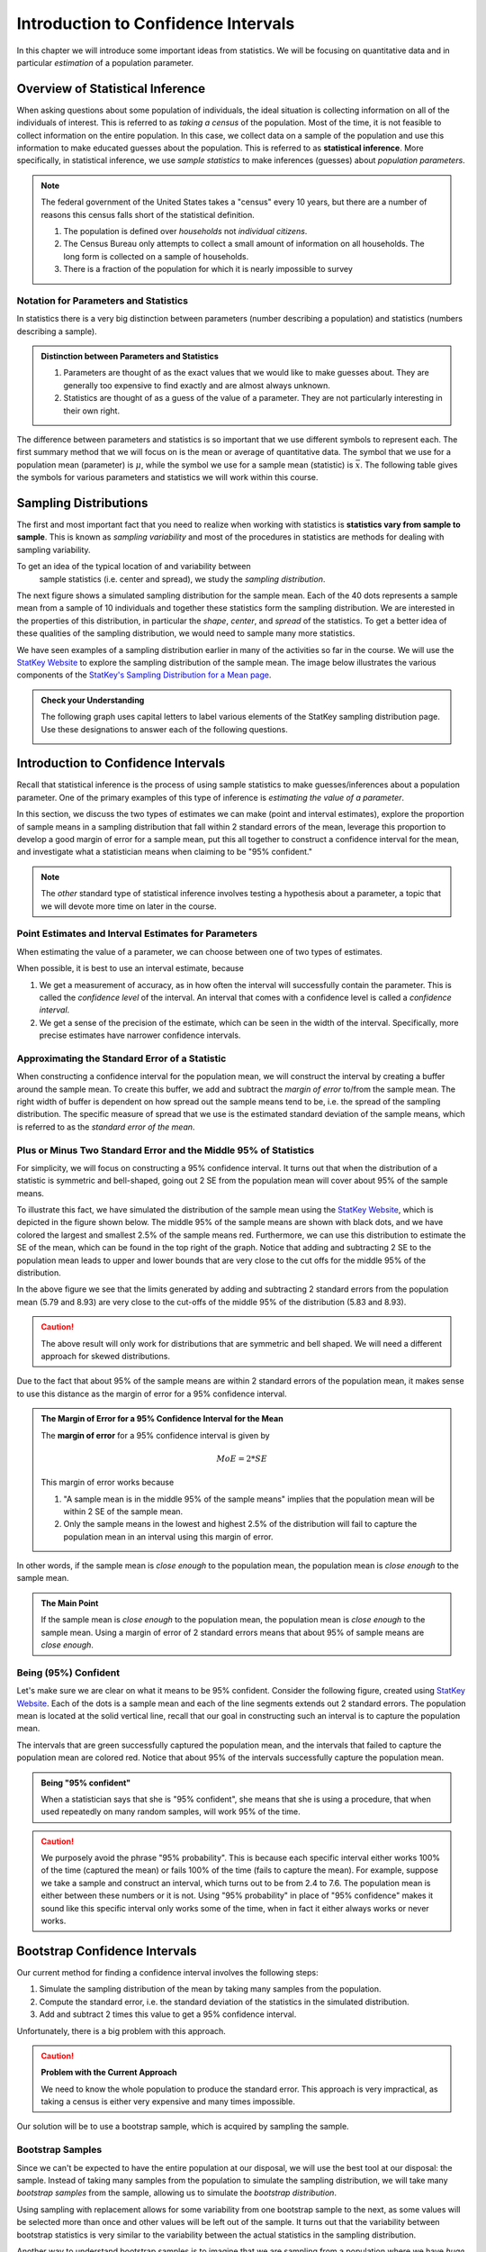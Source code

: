 Introduction to Confidence Intervals
====================================

In this chapter we will introduce some important ideas from statistics.  We
will be focusing on quantitative data and in particular *estimation* of a 
population parameter.

Overview of Statistical Inference
---------------------------------

.. raw:: html

    <div class="embed-responsive embed-responsive-16by9 col-xs-12 text-center">
    <iframe id="kaltura_player" src="https://cdnapisec.kaltura.com/p/812561/sp/81256100/embedIframeJs/uiconf_id/33140371/partner_id/812561?iframeembed=true&playerId=kaltura_player&entry_id=0_avjiobd9&flashvars[mediaProtocol]=rtmp&amp;flashvars[streamerType]=rtmp&amp;flashvars[streamerUrl]=rtmp://www.kaltura.com:1935&amp;flashvars[rtmpFlavors]=1&amp;flashvars[localizationCode]=en&amp;flashvars[leadWithHTML5]=true&amp;flashvars[sideBarContainer.plugin]=true&amp;flashvars[sideBarContainer.position]=left&amp;flashvars[sideBarContainer.clickToClose]=true&amp;flashvars[chapters.plugin]=true&amp;flashvars[chapters.layout]=vertical&amp;flashvars[chapters.thumbnailRotator]=false&amp;flashvars[streamSelector.plugin]=true&amp;flashvars[EmbedPlayer.SpinnerTarget]=videoHolder&amp;flashvars[dualScreen.plugin]=true&amp;&wid=0_gftztrz5" width="420" height="336" allowfullscreen webkitallowfullscreen mozAllowFullScreen frameborder="0"></iframe>
    </div>

When asking questions about some population of individuals, the ideal situation
is collecting information on all of the individuals of interest.  This is referred
to as *taking a census* of the population.  Most of the time, it is not feasible
to collect information on the entire population.  In this case, we collect data
on a sample of the population and use this information to make educated guesses
about the population.  This is referred to as **statistical inference**.  More
specifically, in statistical inference, we use *sample statistics* to make
inferences (guesses) about *population parameters*.

.. glossary::
    Statistical Inference
        The process of making educated guess about population parameters using
        information collected from a random sample, e.g. a sample statistic.

|image0|


.. note::

    The federal government of the United States takes a "census" every 10 years,
    but there are a number of reasons this census falls short of the statistical
    definition.

    1. The population is defined over *households* not *individual citizens*. 
    2. The Census Bureau only attempts to collect a small amount of information on all households.  The long form is collected on a sample of households.
    3. There is a fraction of the population for which it is nearly impossible to survey

Notation for Parameters and Statistics
++++++++++++++++++++++++++++++++++++++

In statistics there is a very big distinction between parameters (number
describing a population) and statistics (numbers describing a sample).

.. admonition:: Distinction between Parameters and Statistics

    1. Parameters are thought of as the exact values that we would like to make guesses about.  They are generally too expensive to find exactly and are almost always unknown.
    2. Statistics are thought of as a guess of the value of a parameter.  They are not particularly interesting in their own right. 

The difference between parameters and statistics is so important that we use
different symbols to represent each.  The first summary method that we will 
focus on is the mean or average of quantitative data.  The symbol that we use
for a population mean (parameter) is :math:`\mu`, while the symbol we use for a
sample mean (statistic) is :math:`\bar{x}`.  The following table gives the
symbols for various parameters and statistics we will work within this
course.

|image1|

Sampling Distributions
----------------------

.. raw:: html

    <div class="embed-responsive embed-responsive-16by9 col-xs-12 text-center">
    <iframe id="kaltura_player" src="https://cdnapisec.kaltura.com/p/812561/sp/81256100/embedIframeJs/uiconf_id/33140371/partner_id/812561?iframeembed=true&playerId=kaltura_player&entry_id=0_gg1rn336&flashvars[mediaProtocol]=rtmp&amp;flashvars[streamerType]=rtmp&amp;flashvars[streamerUrl]=rtmp://www.kaltura.com:1935&amp;flashvars[rtmpFlavors]=1&amp;flashvars[localizationCode]=en&amp;flashvars[leadWithHTML5]=true&amp;flashvars[sideBarContainer.plugin]=true&amp;flashvars[sideBarContainer.position]=left&amp;flashvars[sideBarContainer.clickToClose]=true&amp;flashvars[chapters.plugin]=true&amp;flashvars[chapters.layout]=vertical&amp;flashvars[chapters.thumbnailRotator]=false&amp;flashvars[streamSelector.plugin]=true&amp;flashvars[EmbedPlayer.SpinnerTarget]=videoHolder&amp;flashvars[dualScreen.plugin]=true&amp;&wid=0_vl739nux" width="420" height="336" allowfullscreen webkitallowfullscreen mozAllowFullScreen frameborder="0"></iframe>
    </div>

The first and most important fact that you need to realize when working with
statistics is **statistics vary from sample to sample**.  This is known as
*sampling variability* and most of the procedures in statistics are methods for
dealing with sampling variability.

.. glossary::
    Sampling Variability
        **Sampling variability** refers to the natural variation in statistics taken
        from different samples. It is very important to quantify this variability.
    Standard Error
        The **standard error** is the estimated standard deviation of the
        sample statistics.  It is an important measure of sampling variability.

To get an idea of the typical location of and variability between
 sample statistics (i.e. center and spread), we study the *sampling distribution*.

.. glossary::
    Sampling Distribution
        The **sampling distribution** is the distribution of a statistic
        constructed by repeatedly sampling from the same population using 
        the same sample size.

The next figure shows a simulated sampling distribution for the sample mean.
Each of the 40 dots represents a sample mean from a sample of 10 individuals 
and together these statistics form the sampling distribution.  We are 
interested in the properties of this distribution, in particular the 
*shape*, *center*, and *spread* of the statistics.  To get a better idea of
these qualities of the sampling distribution, we would need to sample many more
statistics.

|image2|

.. mchoice:: mc_samp_dist_definition
    :answer_a: The distribution of the sample.
    :answer_b: The distribution of population parameter.
    :answer_c: The distribution of the sample statistic.
    :correct: c
    :feedback_a: This answer is not specific enough, what exactly do we collect from each sample?
    :feedback_b: The parameter is one fixed value and doesn't vary.  Talking about the distribution of a parameter is therefore pointless.

    The sampling distribution is ...

We have seen examples of a sampling distribution earlier in many of the
activities so far in the course.  We will use the `StatKey Website
<http://www.lock5stat.com/StatKey/index.html>`_ to explore the sampling
distribution of the sample mean.  The image below illustrates the various
components of the `StatKey's Sampling Distribution for a Mean page
<http://www.lock5stat.com/StatKey/sampling_1_quant/sampling_1_quant.html>`_.

|image3|

.. admonition:: Check your Understanding

    The following graph uses capital letters to label various elements of the
    StatKey sampling distribution page.  Use these designations to answer each
    of the following questions.

    |image4|


    .. mchoice:: mc_parts_samp_dist_1
        :answer_a: A
        :answer_b: B
        :answer_c: C
        :answer_d: D
        :correct: c

        The mean and standard error (standard deviation) of the sampling distribution are located
        at ....

    .. mchoice:: mc_parts_samp_dist_2
        :answer_a: A
        :answer_b: B
        :answer_c: C
        :answer_d: D
        :correct: b

        The sampling distribution is illustrated by ...

    .. mchoice:: mc_parts_samp_dist_3
        :answer_a: A
        :answer_b: B
        :answer_c: C
        :answer_d: D
        :correct: a

        A sample statistic (in this case a sample mean) is illustrated by ...

    .. mchoice:: mc_parts_samp_dist_4
        :answer_a: A
        :answer_b: B
        :answer_c: C
        :answer_d: D
        :correct: d

        A population parameter (in this case a population mean) is located at ...

.. TODO:: Add examples of computing the p-value using StatKey on the sampling distribution

.. TODO:: Add in a section on the central limit theorem either here or in the theory section.
Introduction to Confidence Intervals
------------------------------------

.. raw:: html

    <div class="embed-responsive embed-responsive-16by9 col-xs-12 text-center">
   <iframe id="kaltura_player" src="https://cdnapisec.kaltura.com/p/812561/sp/81256100/embedIframeJs/uiconf_id/33140371/partner_id/812561?iframeembed=true&playerId=kaltura_player&entry_id=0_uavvslod&flashvars[mediaProtocol]=rtmp&amp;flashvars[streamerType]=rtmp&amp;flashvars[streamerUrl]=rtmp://www.kaltura.com:1935&amp;flashvars[rtmpFlavors]=1&amp;flashvars[localizationCode]=en&amp;flashvars[leadWithHTML5]=true&amp;flashvars[sideBarContainer.plugin]=true&amp;flashvars[sideBarContainer.position]=left&amp;flashvars[sideBarContainer.clickToClose]=true&amp;flashvars[chapters.plugin]=true&amp;flashvars[chapters.layout]=vertical&amp;flashvars[chapters.thumbnailRotator]=false&amp;flashvars[streamSelector.plugin]=true&amp;flashvars[EmbedPlayer.SpinnerTarget]=videoHolder&amp;flashvars[dualScreen.plugin]=true&amp;&wid=0_7t0i2d8n" width="420" height="336" allowfullscreen webkitallowfullscreen mozAllowFullScreen frameborder="0"></iframe>
    </div>

Recall that statistical inference is the process of using sample statistics to
make guesses/inferences about a population parameter.  One of the primary
examples of this type of inference is *estimating the value of a parameter*.

In this section, we discuss the two types of estimates we can make (point and
interval estimates), explore the proportion of sample means in a sampling
distribution that fall within 2 standard errors of the mean, leverage this
proportion to develop a good margin of error for a sample mean, put this all
together to construct a confidence interval for the mean, and investigate what
a statistician means when claiming to be "95% confident."

.. note::

    The *other* standard type of statistical inference involves testing a
    hypothesis about a parameter, a topic that we will devote more time on later
    in the course.

Point Estimates and Interval Estimates for Parameters
+++++++++++++++++++++++++++++++++++++++++++++++++++++

When estimating the value of a parameter, we can choose between one of two types
of estimates.

.. glossary::
    Point Estimate
        A **point estimate** is a single values estimate of the parameter (i.e.
        one number).  Examples of point estimates are sample statistics like the
        sample mean and sample standard deviation that are used as point
        estimates for the population mean and population standard deviation,
        respectively.
    Interval Estimate
       An **interval estimate** consists of a range of values that we believe
       are likely to contain the actual parameter.  Interval estimates usually
       come with a measure of how confident we are in the estimate (e.g. 95%
       confident).

When possible, it is best to use an interval estimate, because

1. We get a measurement of accuracy, as in how often the interval will 
   successfully contain the parameter.  This is called the *confidence level* 
   of the interval. An interval that comes with a confidence level is called a 
   *confidence interval*.
2. We get a sense of the precision of the estimate, which can be seen in the
   width of the interval.  Specifically, more precise estimates have narrower
   confidence intervals.

.. mchoice:: mc_type_estimate_1
    :answer_a: Point Estimate
    :answer_b: Interval Estimate
    :correct: a

    We estimate that the population mean height of all Winona State students to be 67 inches.  This is an example of a ...

.. mchoice:: mc_type_estimate_2
    :answer_a: Point Estimate
    :answer_b: Interval Estimate
    :correct: b

    We estimate that the population mean height of all Winona State students is between 65 and 69 inches.

.. TODO:: Add a section about biased guesses with pictures. Goal: Why the parameter in the middle is good

Approximating the Standard Error of a Statistic
+++++++++++++++++++++++++++++++++++++++++++++++

When constructing a confidence interval for the population mean, we will
construct the interval by creating a buffer around the sample mean.  To create
this buffer, we add and subtract the *margin of error* to/from the sample mean.  
The right width of buffer is dependent on how 
spread out the sample means tend to be, i.e. the spread of the sampling 
distribution.  The specific measure of spread that we use is the estimated 
standard deviation of the sample means, which is referred to as the 
*standard error of the mean*.

.. glossary::
    Margin of Error
        The **margin of error** is the buffer that is added to and subtracted 
        from the sample mean to construct an interval with a good chance of 
        containing the population mean.
    Standard Error of the Mean
        Our estimate of the standard deviation of all sample means, taken from
        random samples of the same size, is called **the standard error of the
        mean** and demoted with SE.

.. mchoice:: mc_definition_SE
    :answer_a:  the amount of buffer that is added to and subtracted from the sample mean.
    :answer_b:  a common mistake made by students in a statistics class when calculating the mean.
    :answer_c: the estimated standard deviation of the distribution of sample means.
    :correct: c

    The standard error of the mean is ...

Plus or Minus Two Standard Error and the Middle 95% of Statistics
+++++++++++++++++++++++++++++++++++++++++++++++++++++++++++++++++

For simplicity, we will focus on constructing a 95% confidence interval.  It
turns out that when the distribution of a statistic is symmetric and
bell-shaped, going out 2 SE from the population mean will cover about 95% of the
sample means.

To illustrate this fact, we have simulated the distribution of the sample mean
using the `StatKey Website
<http://www.lock5stat.com/StatKey/sampling_1_quant/sampling_1_quant.html>`_,
which is depicted in the figure shown below.  The middle 95% of the sample means
are shown with black dots, and we have colored the largest and smallest 2.5% of
the sample means red.  Furthermore, we can use this distribution to estimate the
SE of the mean, which can be found in the top right of the graph. Notice that 
adding and subtracting 2 SE to the population mean leads to upper and lower
bounds that are very close to the cut offs for the middle 95% of the
distribution. 

|image5|

In the above figure we see that the limits generated by adding and subtracting 2
standard errors from the population mean (5.79 and 8.93) are very close to the cut-offs of
the middle 95% of the distribution (5.83 and 8.93).

.. caution::

    The above result will only work for distributions that are symmetric and
    bell shaped.  We will need a different approach for skewed distributions.

Due to the fact that about 95% of the sample means are within 2 standard errors
of the population mean, it makes sense to use this distance as the margin of
error for a 95% confidence interval.

.. admonition:: The Margin of Error for a 95% Confidence Interval for the Mean

    The **margin of error** for a 95% confidence interval is given by

    .. math::

        MoE = 2*SE

    This margin of error works because

    1. "A sample mean is in the middle 95% of the sample means" implies that the
       population mean will be within 2 SE of the sample mean.  
    2. Only the sample means in the lowest and highest 2.5% of the distribution
       will fail to capture the population mean in an interval using this
       margin of error.

In other words, if the sample mean is *close enough* to the population mean, the
population mean is *close enough* to the sample mean.

.. admonition:: The Main Point

    If the sample mean is *close enough* to the population mean, the population 
    mean is *close enough* to the sample mean.  Using a margin of error of 2
    standard errors means that about 95% of sample means are *close enough*.

          
.. mchoice:: mc_margin_95_percent
    :answer_a: 100%
    :answer_b: 95%
    :answer_c: We can't determine X, as the samples were randomly selected.
    :correct: b
    :feedback_a: You are too *confident* (that is a statistics joke)
    :feedback_c: While random samples are uncertain in the short term, they are predicitable in the long run.

     The interval constructed by adding and subtracting 2 SE to/from the
     population mean will contain X% of the sample means.  Identify the value of
     X.

Being (95%) Confident
+++++++++++++++++++++

Let's make sure we are clear on what it means to be 95% confident. Consider the
following figure, created using `StatKey Website
<http://www.lock5stat.com/StatKey/sampling_1_quant/sampling_1_quant.html>`_.
Each of the dots is a sample mean and each of the line segments extends out 2
standard errors.  The population mean is located at the solid vertical line,
recall that our goal in constructing such an interval is to capture the
population mean.

|image6|

The intervals that are green successfully captured the population mean, and the
intervals that failed to capture the population mean are colored red.  Notice
that about 95% of the intervals successfully capture the population mean.

.. admonition:: Being "95% confident"

    When a statistician says that she is "95% confident", she means that she is
    using a procedure, that when used repeatedly on many random samples, will
    work 95% of the time.

.. caution::

    We purposely avoid the phrase "95% probability".  This is because each
    specific interval either works 100% of the time (captured the mean) or fails
    100% of the time (fails to capture the mean).  For example, suppose we take
    a sample and construct an interval, which turns out to be from 2.4 to 7.6.
    The population mean is either between these numbers or it is not.  Using
    "95% probability" in place of "95% confidence" makes it sound like this
    specific interval only works some of the time, when in fact it either always
    works or never works.

.. mchoice:: mc_meaning_of_confidence
    :answer_a: We are really pretty sure of the result.
    :answer_b: The interval we constructed from a specific sample will work 95% of the time.
    :answer_c: We are using a procedure that works 95% of the time, when applied to many, many samples.
    :correct: c
    :feedback_a: This answer is too vague, try being more specific.
    :feedback_b: Unfortunately, any single interval either works 100% of the time or 0% of the time.
    :feedback_c: Statisticians define success "in the long run."

    To a statistician, what does it mean to be "95% confident"?
Bootstrap Confidence Intervals
------------------------------

Our current method for finding a confidence interval involves the following
steps:

1. Simulate the sampling distribution of the mean by taking many samples from
   the population.
2. Compute the standard error, i.e. the standard deviation of the statistics 
   in the simulated distribution. 
3. Add and subtract 2 times this value to get a 95% confidence interval.

Unfortunately, there is a big problem with this approach.

.. caution:: 

    **Problem with the Current Approach**

    We need to know the whole population to produce the standard error.  This
    approach is very impractical, as taking a census is either very expensive
    and many times impossible.

Our solution will be to use a bootstrap sample, which is acquired by sampling the
sample.

Bootstrap Samples
+++++++++++++++++


.. raw:: html

    <div class="embed-responsive embed-responsive-16by9 col-xs-12 text-center">
    <iframe id="kaltura_player" src="https://cdnapisec.kaltura.com/p/812561/sp/81256100/embedIframeJs/uiconf_id/33140371/partner_id/812561?iframeembed=true&playerId=kaltura_player&entry_id=0_nesk0z7b&flashvars[mediaProtocol]=rtmp&amp;flashvars[streamerType]=rtmp&amp;flashvars[streamerUrl]=rtmp://www.kaltura.com:1935&amp;flashvars[rtmpFlavors]=1&amp;flashvars[localizationCode]=en&amp;flashvars[leadWithHTML5]=true&amp;flashvars[sideBarContainer.plugin]=true&amp;flashvars[sideBarContainer.position]=left&amp;flashvars[sideBarContainer.clickToClose]=true&amp;flashvars[chapters.plugin]=true&amp;flashvars[chapters.layout]=vertical&amp;flashvars[chapters.thumbnailRotator]=false&amp;flashvars[streamSelector.plugin]=true&amp;flashvars[EmbedPlayer.SpinnerTarget]=videoHolder&amp;flashvars[dualScreen.plugin]=true&amp;&wid=0_nturh0wf" width="420" height="336" allowfullscreen webkitallowfullscreen mozAllowFullScreen frameborder="0"></iframe>
    </div>

Since we can't be expected to have the entire population at our disposal, we
will use the best tool at our disposal: the sample.  Instead of taking many
samples from the population to simulate the sampling distribution, we will take
many *bootstrap samples* from the sample, allowing us to simulate the
*bootstrap distribution*.

.. glossary::
    Bootstrap Samples
        A **bootstrap sample** is a sample of the sample that uses

        1. Sampling with replacement.
        2. The same sample size as the original sample.
    Bootstrap Statistic
        A **bootstrap statistic**  is a statistic taken from a bootstrap
        sample.  
    Bootstrap Distribution
        The **bootstrap distribution** is the distribution of many, many
        bootstrap statistics.
    Bootstrap Standard Error
        The **bootstrap standard error** is the standard deviation of bootstrap
        distribution, which can be used as an estimate of the actual standard
        error of a statistic.

Using sampling with replacement allows for some variability from one bootstrap
sample to the next, as some values will be selected more than once and other
values will be left out of the sample.  It turns out that the variability between
bootstrap statistics is very similar to the variability between the actual
statistics in the sampling distribution.

Another way to understand bootstrap samples is to imagine that we are sampling
from a population where we have *huge* stacks of copies of each item in the
sample.  In effect we are using the best approximation for the population that
we have available.

|image7|

In the next image, we illustrate the process of constructing the bootstrap
distribution using the `StatKey's Confidence Intervals for a Mean page
<http://www.lock5stat.com/StatKey/bootstrap_1_quant/bootstrap_1_quant.html>`_.
The bootstrap distribution is constructed by repeating steps 1-3 many times.

|image8|

Finally, we will compare and contrast the sampling distribution and the 
bootstrap distribution.  The two distributions tend to have the same shape and
spread, but different centers.  In particular, the sampling distribution is
centered at the population mean and the bootstrap distribution is centered at
the original sample mean.

|image9|

.. mchoice:: mc_bootstrap_1
    :answer_a: a sample of the sample.
    :answer_b: a statistic from a sample of a sample.
    :answer_c: a collection of statistics from a sample of a sample.
    :answer_d: the standard deviation of statistics from a sample of a sample.
    :correct: a
    
    The bootstrap sample is ...

.. mchoice:: mc_bootstrap_2
    :answer_a: a sample of the sample.
    :answer_b: a statistic from a sample of a sample.
    :answer_c: a collection of statistics from a sample of a sample.
    :answer_d: the standard deviation of statistics from a sample of a sample.
    :correct: b
    
    The bootstrap statistic is ...

.. mchoice:: mc_bootstrap_3
    :answer_a: a sample of the sample.
    :answer_b: a statistic from a sample of a sample.
    :answer_c: a collection of statistics from a sample of a sample.
    :answer_d: the standard deviation of statistics from a sample of a sample.
    :correct: c
    
    The bootstrap distribution is ...

.. mchoice:: mc_bootstrap_4
    :answer_a: a sample of the sample.
    :answer_b: a statistic from a sample of a sample.
    :answer_c: a collection of statistics from a sample of a sample.
    :answer_d: the standard deviation of statistics from a sample of a sample.
    :correct: d
    
    The bootstrap standard error is ...

Constructing Bootstrap Confidence Intervals
+++++++++++++++++++++++++++++++++++++++++++

Now we have two choices for making a confidence interval using the bootstrap
distribution.

1. Use the bootstrap standard error to construct a 95% confidence interval by
   adding and subtracting a margin of error of :math:`2SE`.  
2. Use the limits of the middle 95% of the bootstrap statistics as the
   boundaries for our 95% confidence interval.

The advantage of the second approach is that we can quickly and easily change
the level of confidence of the interval by changing the middle percentage.  For
example, if we want a 99% confidence interval, we will highlight the middle 99%
of the bootstrap statistics and use the lower and upper bounds of this
collection for our confidence interval.

On the other hand, if we wanted to construct a confidence interval using the
bootstrap standard error for a confidence level that is different than 95%, we
would need to figure out how many standard errors to use for the margin of
error.  There is a theoretical solution to this problem, which we will highlight
in the next section.




.. TODO:: Add an example from the statkey website.

Bootstrap Confidence Intervals for Other Parameters
---------------------------------------------------

.. raw:: html

    <div class="embed-responsive embed-responsive-16by9 col-xs-12 text-center">
    <iframe id="kaltura_player" src="https://cdnapisec.kaltura.com/p/812561/sp/81256100/embedIframeJs/uiconf_id/33140371/partner_id/812561?iframeembed=true&playerId=kaltura_player&entry_id=0_zqujc0rn&flashvars[mediaProtocol]=rtmp&amp;flashvars[streamerType]=rtmp&amp;flashvars[streamerUrl]=rtmp://www.kaltura.com:1935&amp;flashvars[rtmpFlavors]=1&amp;flashvars[localizationCode]=en&amp;flashvars[leadWithHTML5]=true&amp;flashvars[sideBarContainer.plugin]=true&amp;flashvars[sideBarContainer.position]=left&amp;flashvars[sideBarContainer.clickToClose]=true&amp;flashvars[chapters.plugin]=true&amp;flashvars[chapters.layout]=vertical&amp;flashvars[chapters.thumbnailRotator]=false&amp;flashvars[streamSelector.plugin]=true&amp;flashvars[EmbedPlayer.SpinnerTarget]=videoHolder&amp;flashvars[dualScreen.plugin]=true&amp;&wid=0_zwrperag" width="420" height="336" allowfullscreen webkitallowfullscreen mozAllowFullScreen frameborder="0"></iframe>
    </div>

We can use these bootstrap techniques to find confidence intervals for other
confidence levels and other parameters

.. admonition:: Other Confidence Levels

    Change the middle percent from 95% to the desired confidence level, which
    will result in intervals that work (roughly) for that percent of samples.
    For example, setting the middle percent to 99% will result in intervals that
    work for approximately 99% of samples.

.. admonition:: Other Parameters

    To construct confidence intervals for other parameters, use the bootstrap
    technique, collecting the corresponding statistic from each bootstrap
    sample.  For example, to construct a confidence interval for the population
    standard deviation we would generate 1000 bootstrap samples and collect the
    sample standard deviation from each.

.. note::

    The StatKey website allows you to construct confidence intervals for the
    median and the standard deviation by changing *mean* to the desired
    parameter in the drop down box, as shown below.

Below we see a 95% confidence interval for the population median price of a used
Mustang.  This was constructed by taking 1000 bootstrap samples from the
original sample and collecting the median of each of these bootstrap samples.
The 95% confidence interval consists of the cut-offs for the middle 95% of all
bootstrap sample medians.

|image10|

.. |image0| image:: img/inference.png
   :width: 5.51873in
   :height: 4.30189in
.. |image1| image:: img/notation.png
   :width: 8.22in
   :height: 3.22in
.. |image2| image:: img/a_sampling_distribution.png
   :width: 4.05in
   :height: 1.75in
.. |image3| image:: img/statkey_sampling_distribution_mean.png
   :width: 4.05in
   :height: 3.05in
.. |image4| image:: img/test_parts_of_sampling_distribution.png
   :width: 8.05in
   :height: 4.55in
.. |image5| image:: img/middle95percent.png
   :width: 8.05in
   :height: 4.55in
.. |image6| image:: img/many_intervals.png
   :width: 3.05in
   :height: 4.55in
.. |image7| image:: img/pretend_population.png
   :width: 6.92in
   :height: 2.90in
.. |image8| image:: img/bootstrap_distribution.png
   :width: 6.65in
   :height: 3.66in
.. |image9| image:: img/bootstrap_vs_sampling_distribution.png
   :width: 6.65in
   :height: 3.66in
.. |image10| image:: img/bootstrap_median.png
   :width: 5.02in
   :height: 3.47in
